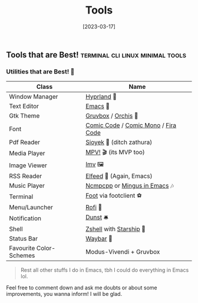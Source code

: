 #+title: Tools
#+date: [2023-03-17]


** Tools that are Best! :terminal:cli:linux:minimal:tools:

*** Utilities that are Best! 🌟

|-------------------------+-------------------------------------|
| Class                   | Name                                |
|-------------------------+-------------------------------------|
| Window Manager          | [[https://hyprland.org/][Hyprland]] 🌸                         |
| Text Editor             | [[https://www.gnu.org/software/emacs/][Emacs]] 💮                            |
| Gtk Theme               | [[https://github.com/Fausto-Korpsvart/Gruvbox-GTK-Theme][Gruvbox]] / [[https://github.com/vinceliuice/Orchis-theme][Orchis]] 🎨                 |
| Font                    | [[https://tosche.net/fonts/comic-code][Comic Code]] / [[https://github.com/dtinth/comic-mono-font][Comic Mono]] / [[https://github.com/tonsky/FiraCode][Fira Code]] |
| Pdf Reader              | [[https://github.com/ahrm/sioyek][Sioyek]] 📔 (ditch zathura)           |
| Media Player            | [[https://mpv.io][MPV!]] 🎬 (its MVP too)               |
| Image Viewer            | [[https://sr.ht/~exec64/imv/][Imv]] 🖼️                              |
| RSS Reader              | [[https://github.com/skeeto/elfeed][Elfeed]] 📰 (Again, Emacs)            |
| Music Player            | [[https://github.com/ncmpcpp/ncmpcpp][Ncmpcpp]] or [[https://github.com//mingus][Mingus in Emacs]] 🎶       |
| Terminal                | [[https://codeberg.org/dnkl/foot][Foot]] via footclient ⚽              |
| Menu/Launcher           | [[https://github.com/davatorium/rofi][Rofi]] 🚀                             |
| Notification            | [[https://github.com/dunst/dunst][Dunst]]  🛎️                           |
| Shell                   | [[https://zsh.org][Zshell]] with [[https://starship.rs][Starship]] 🔰             |
| Status Bar              | [[https://github.com/Alexays/Waybar][Waybar]]  🍥                          |
| Favourite Color-Schemes | Modus-Vivendi + Gruvbox             |
|-------------------------+-------------------------------------|

#+begin_quote
Rest all other stuffs I do in Emacs, tbh I could do everything in Emacs lol.
#+end_quote


Feel free to comment down and ask me doubts or about some improvements, you wanna inform! I will be glad.
